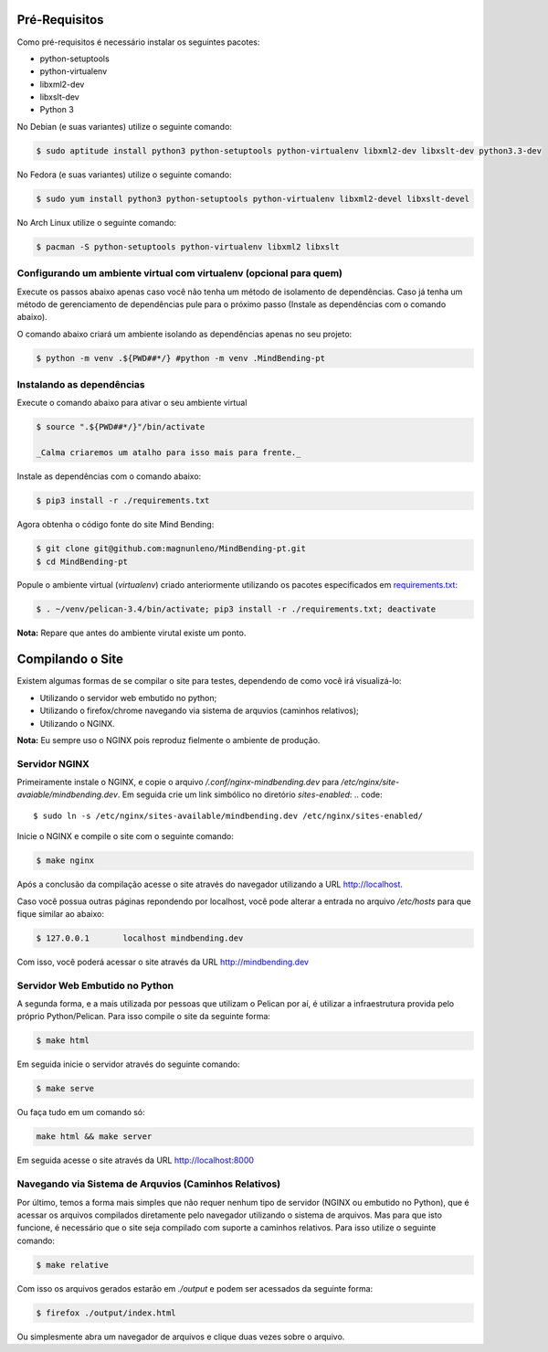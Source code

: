Pré-Requisitos
--------------

Como pré-requisitos é necessário instalar os seguintes pacotes:

- python-setuptools
- python-virtualenv
- libxml2-dev
- libxslt-dev
- Python 3

No Debian (e suas variantes) utilize o seguinte comando:

.. code::

        $ sudo aptitude install python3 python-setuptools python-virtualenv libxml2-dev libxslt-dev python3.3-dev

No Fedora (e suas variantes) utilize o seguinte comando:

.. code::

        $ sudo yum install python3 python-setuptools python-virtualenv libxml2-devel libxslt-devel

No Arch Linux utilize o seguinte comando:

.. code::

        $ pacman -S python-setuptools python-virtualenv libxml2 libxslt

Configurando um ambiente virtual com virtualenv (opcional para quem)
~~~~~~~~~~~~~~~~~~~~~~~~~~~~~~~~~~~~~~~~~~~~~~~~~~~~~~~~~~~~~~~~~~~~

Execute os passos abaixo apenas caso você não tenha um método de isolamento de dependências. Caso já tenha um método de gerenciamento de dependências pule para o próximo passo (Instale as dependências com o comando abaixo).

O comando abaixo criará um ambiente isolando as dependências apenas no seu projeto:

.. code::

        $ python -m venv .${PWD##*/} #python -m venv .MindBending-pt


Instalando as dependências
~~~~~~~~~~~~~~~~~~~~~~~~~~

Execute o comando abaixo para ativar o seu ambiente virtual

.. code::

    $ source ".${PWD##*/}"/bin/activate

    _Calma criaremos um atalho para isso mais para frente._

Instale as dependências com o comando abaixo:

.. code::

        $ pip3 install -r ./requirements.txt

Agora obtenha o código fonte do site Mind Bending:

.. code::

        $ git clone git@github.com:magnunleno/MindBending-pt.git
        $ cd MindBending-pt

Popule o ambiente virtual (`virtualenv`) criado anteriormente utilizando os pacotes especificados em `requirements.txt`_:

.. code::

        $ . ~/venv/pelican-3.4/bin/activate; pip3 install -r ./requirements.txt; deactivate

**Nota:** Repare que antes do ambiente virutal existe um ponto.

.. _requirements.txt: https://github.com/magnunleno/MindBending-pt/blob/master/requirements.txt

Compilando o Site
-----------------

Existem algumas formas de se compilar o site para testes, dependendo de como você irá visualizá-lo:

- Utilizando o servidor web embutido no python;
- Utilizando o firefox/chrome navegando via sistema de arquvios (caminhos relativos);
- Utilizando o NGINX.

**Nota:** Eu sempre uso o NGINX pois reproduz fielmente o ambiente de produção.

Servidor NGINX
~~~~~~~~~~~~~~

Primeiramente instale o NGINX, e copie o arquivo `/.conf/nginx-mindbending.dev` para `/etc/nginx/site-avaiable/mindbending.dev`. Em seguida crie um link simbólico no diretório `sites-enabled`:
.. code::

        $ sudo ln -s /etc/nginx/sites-available/mindbending.dev /etc/nginx/sites-enabled/

Inicie o NGINX e compile o site com o seguinte comando:

.. code::

        $ make nginx

Após a conclusão da compilação acesse o site através do navegador utilizando a URL http://localhost.

Caso você possua outras páginas repondendo por localhost, você pode alterar a entrada no arquivo `/etc/hosts` para que fique similar ao abaixo:

.. code::

        $ 127.0.0.1       localhost mindbending.dev

Com isso, você poderá acessar o site através da URL http://mindbending.dev

Servidor Web Embutido no Python
~~~~~~~~~~~~~~~~~~~~~~~~~~~~~~~

A segunda forma, e a mais utilizada por pessoas que utilizam o Pelican por aí, é utilizar a infraestrutura provida pelo próprio Python/Pelican. Para isso compile o site da seguinte forma:

.. code::

        $ make html

Em seguida inicie o servidor através do seguinte comando:

.. code::

        $ make serve

Ou faça tudo em um comando só:

.. code::

        make html && make server

Em seguida acesse o site através da URL http://localhost:8000

Navegando via Sistema de Arquvios (Caminhos Relativos)
~~~~~~~~~~~~~~~~~~~~~~~~~~~~~~~~~~~~~~~~~~~~~~~~~~~~~~

Por último, temos a forma mais simples que não requer nenhum tipo de servidor (NGINX ou embutido no Python), que é acessar os arquivos compilados diretamente pelo navegador utilizando o sistema de arquivos. Mas para que isto funcione, é necessário que o site seja compilado com suporte a caminhos relativos. Para isso utilize o seguinte comando:

.. code::

        $ make relative

Com isso os arquivos gerados estarão em `./output` e podem ser acessados da seguinte forma:

.. code::

        $ firefox ./output/index.html

Ou simplesmente abra um navegador de arquivos e clique duas vezes sobre o arquivo.
